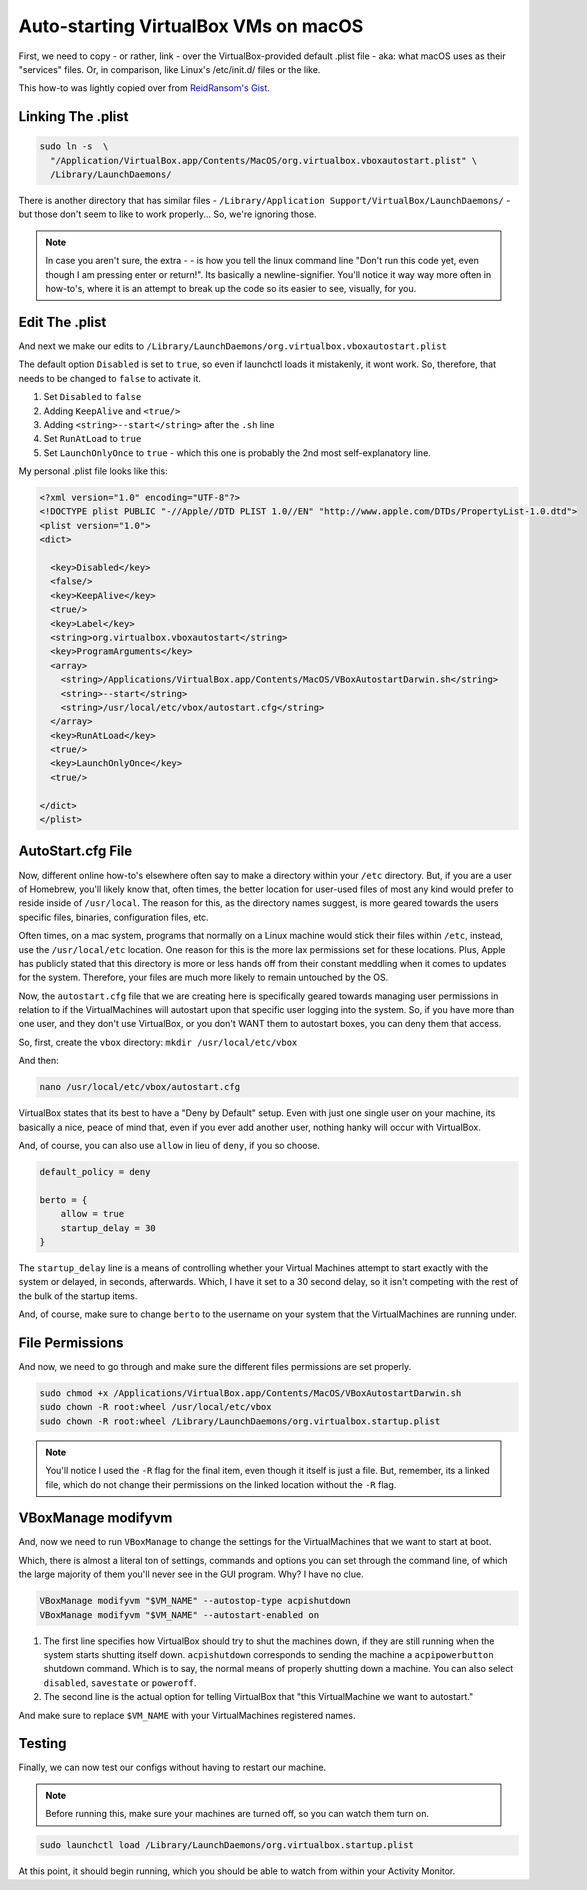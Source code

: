 ======================================
Auto-starting VirtualBox VMs on macOS
======================================

First, we need to copy - or rather, link - over the VirtualBox-provided default .plist file - aka: what macOS uses as their "services" files. Or, in comparison, like Linux's /etc/init.d/ files or the like.

This how-to was lightly copied over from `ReidRansom's Gist <https://gist.github.com/reidransom/6042016>`_.

Linking The .plist
==================

.. code-block:: bash

  sudo ln -s  \
    "/Application/VirtualBox.app/Contents/MacOS/org.virtualbox.vboxautostart.plist" \
    /Library/LaunchDaemons/

There is another directory that has similar files - ``/Library/Application Support/VirtualBox/LaunchDaemons/`` - but those don't seem to like to work properly... So, we're ignoring those.

.. note::

  In case you aren't sure, the extra  - \ - is how you tell the linux command line "Don't run this code yet, even though I am pressing enter or return!". Its basically a newline-signifier. You'll notice it way way more often in how-to's, where it is an attempt to break up the code so its easier to see, visually, for you.

Edit The .plist
===============

And next we make our edits to ``/Library/LaunchDaemons/org.virtualbox.vboxautostart.plist``

The default option ``Disabled`` is set to ``true``, so even if launchctl loads it mistakenly, it wont work. So, therefore, that needs to be changed to ``false`` to activate it.

#. Set ``Disabled`` to ``false``
#. Adding ``KeepAlive`` and ``<true/>``
#. Adding ``<string>--start</string>`` after the ``.sh`` line
#. Set ``RunAtLoad`` to ``true``
#. Set ``LaunchOnlyOnce`` to ``true`` - which this one is probably the 2nd most self-explanatory line.

My personal .plist file looks like this:

.. code-block:: bash

  <?xml version="1.0" encoding="UTF-8"?>
  <!DOCTYPE plist PUBLIC "-//Apple//DTD PLIST 1.0//EN" "http://www.apple.com/DTDs/PropertyList-1.0.dtd">
  <plist version="1.0">
  <dict>

    <key>Disabled</key>
    <false/>
    <key>KeepAlive</key>
    <true/>
    <key>Label</key>
    <string>org.virtualbox.vboxautostart</string>
    <key>ProgramArguments</key>
    <array>
      <string>/Applications/VirtualBox.app/Contents/MacOS/VBoxAutostartDarwin.sh</string>
      <string>--start</string>
      <string>/usr/local/etc/vbox/autostart.cfg</string>
    </array>
    <key>RunAtLoad</key>
    <true/>
    <key>LaunchOnlyOnce</key>
    <true/>

  </dict>
  </plist>


AutoStart.cfg File
==================

Now, different online how-to's  elsewhere often say to make a directory within your ``/etc`` directory. But, if you are a user of Homebrew, you'll likely know that, often times, the better location for user-used files of most any kind would prefer to reside inside of ``/usr/local``. The reason for this, as the directory names suggest, is more geared towards the users specific files, binaries, configuration files, etc.

Often times, on a mac system, programs that normally on a Linux machine would stick their files within ``/etc``, instead, use the ``/usr/local/etc`` location. One reason for this is the more lax permissions set for these locations. Plus, Apple has publicly stated that this directory is more or less hands off from their constant meddling when it comes to updates for the system. Therefore, your files are much more likely to remain untouched by the OS.

Now, the ``autostart.cfg`` file that we are creating here is specifically geared towards managing user permissions in relation to if the VirtualMachines will autostart upon that specific user logging into the system. So, if you have more than one user, and they don't use VirtualBox, or you don't WANT them to autostart boxes, you can deny them that access.

So, first, create the ``vbox`` directory: ``mkdir /usr/local/etc/vbox``

And then:

.. code-block:: bash

  nano /usr/local/etc/vbox/autostart.cfg

VirtualBox states that its best to have a "Deny by Default" setup. Even with just one single user on your machine, its basically a nice, peace of mind that, even if you ever add another user, nothing hanky will occur with VirtualBox.

And, of course, you can also use ``allow`` in lieu of ``deny``, if you so choose.

.. code-block:: bash

  default_policy = deny

  berto = {
      allow = true
      startup_delay = 30
  }

The ``startup_delay`` line is a means of controlling whether your Virtual Machines attempt to start exactly with the system or delayed, in seconds, afterwards. Which, I have it set to a 30 second delay, so it isn't competing with the rest of the bulk of the startup items.

And, of course, make sure to change ``berto`` to the username on your system that the VirtualMachines are running under.

File Permissions
================

And now, we need to go through and make sure the different files permissions are set properly.

.. code-block:: bash

  sudo chmod +x /Applications/VirtualBox.app/Contents/MacOS/VBoxAutostartDarwin.sh
  sudo chown -R root:wheel /usr/local/etc/vbox
  sudo chown -R root:wheel /Library/LaunchDaemons/org.virtualbox.startup.plist

.. note::

  You'll notice I used the ``-R`` flag for the final item, even though it itself is just a file. But, remember, its a linked file, which do not change their permissions on the linked location without the ``-R`` flag.

VBoxManage modifyvm
===================

And, now we need to run ``VBoxManage`` to change the settings for the VirtualMachines that we want to start at boot.

Which, there is almost a literal ton of settings, commands and options you can set through the command line, of which the large majority of them you'll never see in the GUI program. Why? I have no clue.

.. code-block:: bash

  VBoxManage modifyvm "$VM_NAME" --autostop-type acpishutdown
  VBoxManage modifyvm "$VM_NAME" --autostart-enabled on

#. The first line specifies how VirtualBox should try to shut the machines down, if they are still running when the system starts shutting itself down. ``acpishutdown`` corresponds to sending the machine a ``acpipowerbutton`` shutdown command. Which is to say, the normal means of properly shutting down a machine. You can also select ``disabled``, ``savestate`` or ``poweroff``.
#. The second line is the actual option for telling VirtualBox that "this VirtualMachine we want to autostart."

And make sure to replace ``$VM_NAME`` with your VirtualMachines registered names.

Testing
========

Finally, we can now test our configs without having to restart our machine.

.. note::

  Before running this, make sure your machines are turned off, so you can watch them turn on.

.. code-block:: bash

  sudo launchctl load /Library/LaunchDaemons/org.virtualbox.startup.plist

At this point, it should begin running, which you should be able to watch from within your Activity Monitor.
